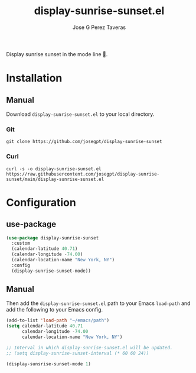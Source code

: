 #+TITLE: display-sunrise-sunset.el
#+AUTHOR: Jose G Perez Taveras

Display sunrise sunset in the mode line 🌅.

* Installation
** Manual
Download =display-sunrise-sunset.el= to your local directory.
*** Git
#+BEGIN_SRC shell
  git clone https://github.com/josegpt/display-sunrise-sunset
#+END_SRC
*** Curl
#+BEGIN_SRC shell
  curl -s -o display-sunrise-sunset.el https://raw.githubusercontent.com/josegpt/display-sunrise-sunset/main/display-sunrise-sunset.el
#+END_SRC
* Configuration
** use-package
#+BEGIN_SRC emacs-lisp
  (use-package display-sunrise-sunset
    :custom
    (calendar-latitude 40.71)
    (calendar-longitude -74.00)
    (calendar-location-name "New York, NY")
    :config
    (display-sunrise-sunset-mode))
#+END_SRC
** Manual
Then add the =display-sunrise-sunset.el= path to your Emacs =load-path= and add the following to your Emacs config.
#+BEGIN_SRC emacs-lisp
  (add-to-list 'load-path "~/emacs/path")
  (setq calendar-latitude 40.71
        calendar-longitude -74.00
        calendar-location-name "New York, NY")

  ;; Interval in which display-sunrise-sunset.el will be updated.
  ;; (setq display-sunrise-sunset-interval (* 60 60 24))

  (display-sunsrise-sunset-mode 1)
#+END_SRC
